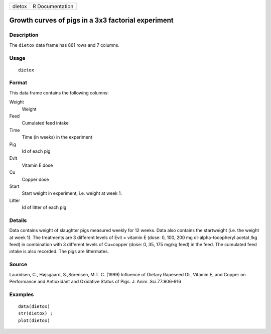 ====== ===============
dietox R Documentation
====== ===============

Growth curves of pigs in a 3x3 factorial experiment
---------------------------------------------------

Description
~~~~~~~~~~~

The ``dietox`` data frame has 861 rows and 7 columns.

Usage
~~~~~

::

   dietox

Format
~~~~~~

This data frame contains the following columns:

Weight
   Weight

Feed
   Cumulated feed intake

Time
   Time (in weeks) in the experiment

Pig
   Id of each pig

Evit
   Vitamin E dose

Cu
   Copper dose

Start
   Start weight in experiment, i.e. weight at week 1.

Litter
   Id of litter of each pig

Details
~~~~~~~

Data contains weight of slaughter pigs measured weekly for 12 weeks.
Data also contains the startweight (i.e. the weight at week 1). The
treatments are 3 different levels of Evit = vitamin E (dose: 0, 100, 200
mg dl-alpha-tocopheryl acetat /kg feed) in combination with 3 different
levels of Cu=copper (dose: 0, 35, 175 mg/kg feed) in the feed. The
cumulated feed intake is also recorded. The pigs are littermates.

Source
~~~~~~

Lauridsen, C., Højsgaard, S.,Sørensen, M.T. C. (1999) Influence of
Dietary Rapeseed Oli, Vitamin E, and Copper on Performance and
Antioxidant and Oxidative Status of Pigs. J. Anim. Sci.77:906-916

Examples
~~~~~~~~

::


   data(dietox)
   str(dietox) ;
   plot(dietox)
